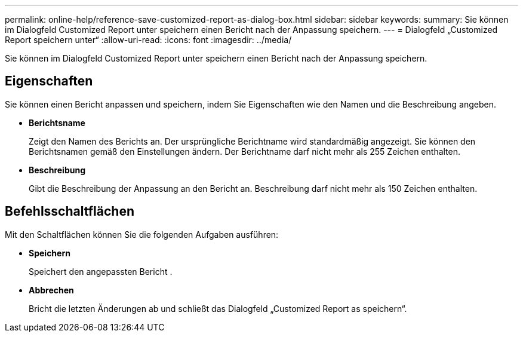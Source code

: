 ---
permalink: online-help/reference-save-customized-report-as-dialog-box.html 
sidebar: sidebar 
keywords:  
summary: Sie können im Dialogfeld Customized Report unter speichern einen Bericht nach der Anpassung speichern. 
---
= Dialogfeld „Customized Report speichern unter“
:allow-uri-read: 
:icons: font
:imagesdir: ../media/


[role="lead"]
Sie können im Dialogfeld Customized Report unter speichern einen Bericht nach der Anpassung speichern.



== Eigenschaften

Sie können einen Bericht anpassen und speichern, indem Sie Eigenschaften wie den Namen und die Beschreibung angeben.

* *Berichtsname*
+
Zeigt den Namen des Berichts an. Der ursprüngliche Berichtname wird standardmäßig angezeigt. Sie können den Berichtsnamen gemäß den Einstellungen ändern. Der Berichtname darf nicht mehr als 255 Zeichen enthalten.

* *Beschreibung*
+
Gibt die Beschreibung der Anpassung an den Bericht an. Beschreibung darf nicht mehr als 150 Zeichen enthalten.





== Befehlsschaltflächen

Mit den Schaltflächen können Sie die folgenden Aufgaben ausführen:

* *Speichern*
+
Speichert den angepassten Bericht .

* *Abbrechen*
+
Bricht die letzten Änderungen ab und schließt das Dialogfeld „Customized Report as speichern“.


